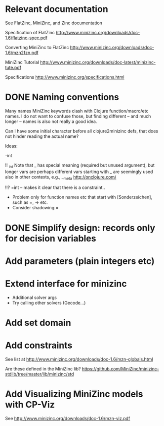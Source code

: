 
* Relevant documentation

  See FlatZinc, MiniZinc, and Zinc documentation

  Specification of FlatZinc
  http://www.minizinc.org/downloads/doc-1.6/flatzinc-spec.pdf
  
  Converting MiniZinc to FlatZinc
  http://www.minizinc.org/downloads/doc-1.6/mzn2fzn.pdf

  MiniZinc Tutorial
  http://www.minizinc.org/downloads/doc-latest/minizinc-tute.pdf

  Specifications
  http://www.minizinc.org/specifications.html


* DONE Naming conventions 
  CLOSED: [2014-05-20 Tue 20:05]

  Many names MiniZinc keywords clash with Clojure function/macro/etc names. I do not want to confuse those, but finding different -- and much longer -- names is also not really a good idea. 

  Can I have some initial character before all clojure2minizinc defs, that does not hinder reading the actual name?

  Ideas:

  -int

  !! _int
  Note that _ has special meaning (required but unused argument), but longer vars are perhaps different
  vars starting with _ are seemingly used also in other contexts, e.g., __meta  http://onclojure.com/
  

  !!? =int -- makes it clear that there is a constraint..

  - Problem only for function names etc that start with [Sonderzeichen], such as =, -> etc.
  - Consider shadowing = 

    

* DONE Simplify design: records only for decision variables
  CLOSED: [2014-05-17 Sat 14:20]

* Add parameters (plain integers etc)

* Extend interface for minizinc 
  
  - Additional solver args
  - Try calling other solvers (Gecode...)

* Add set domain

* Add constraints

  See list at http://www.minizinc.org/downloads/doc-1.6/mzn-globals.html

  Are these defined in the MiniZinc lib? https://github.com/MiniZinc/minizinc-stdlib/tree/master/lib/minizinc/std


* Add Visualizing MiniZinc models with CP-Viz

  See http://www.minizinc.org/downloads/doc-1.6/mzn-viz.pdf
